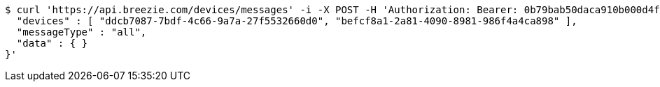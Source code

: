 [source,bash]
----
$ curl 'https://api.breezie.com/devices/messages' -i -X POST -H 'Authorization: Bearer: 0b79bab50daca910b000d4f1a2b675d604257e42' -H 'Content-Type: application/json;charset=UTF-8' -d '{
  "devices" : [ "ddcb7087-7bdf-4c66-9a7a-27f5532660d0", "befcf8a1-2a81-4090-8981-986f4a4ca898" ],
  "messageType" : "all",
  "data" : { }
}'
----